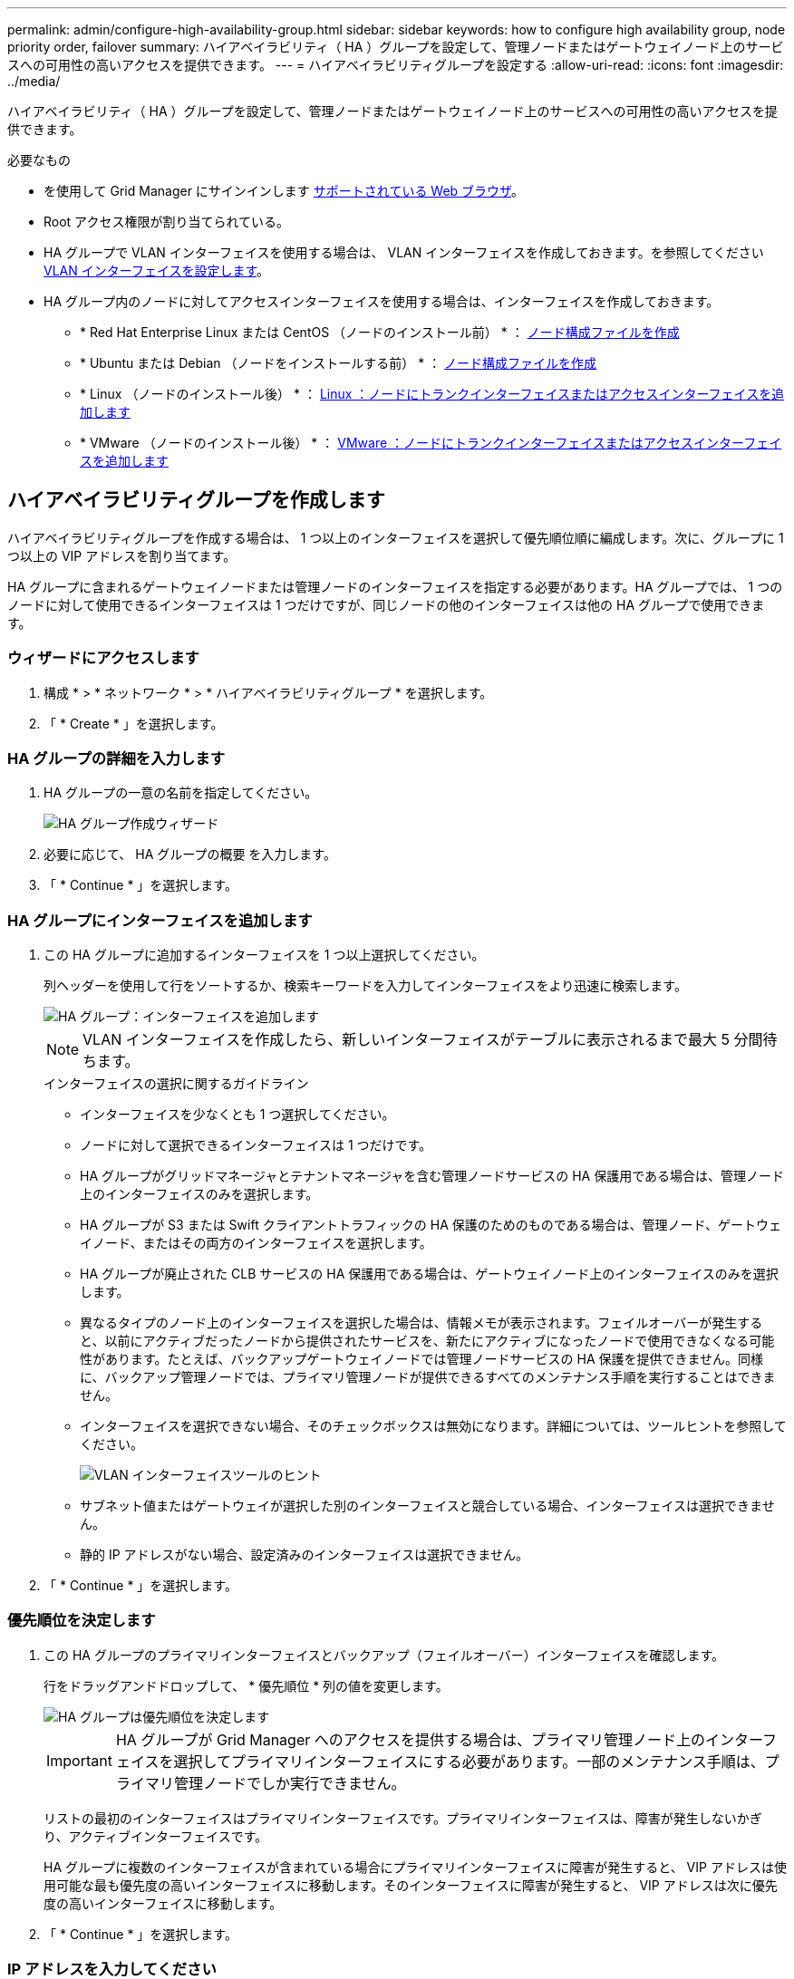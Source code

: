 ---
permalink: admin/configure-high-availability-group.html 
sidebar: sidebar 
keywords: how to configure high availability group, node priority order, failover 
summary: ハイアベイラビリティ（ HA ）グループを設定して、管理ノードまたはゲートウェイノード上のサービスへの可用性の高いアクセスを提供できます。 
---
= ハイアベイラビリティグループを設定する
:allow-uri-read: 
:icons: font
:imagesdir: ../media/


[role="lead"]
ハイアベイラビリティ（ HA ）グループを設定して、管理ノードまたはゲートウェイノード上のサービスへの可用性の高いアクセスを提供できます。

.必要なもの
* を使用して Grid Manager にサインインします xref:../admin/web-browser-requirements.adoc[サポートされている Web ブラウザ]。
* Root アクセス権限が割り当てられている。
* HA グループで VLAN インターフェイスを使用する場合は、 VLAN インターフェイスを作成しておきます。を参照してください xref:../admin/configure-vlan-interfaces.adoc[VLAN インターフェイスを設定します]。
* HA グループ内のノードに対してアクセスインターフェイスを使用する場合は、インターフェイスを作成しておきます。
+
** * Red Hat Enterprise Linux または CentOS （ノードのインストール前） * ： xref:../rhel/creating-node-configuration-files.adoc[ノード構成ファイルを作成]
** * Ubuntu または Debian （ノードをインストールする前） * ： xref:../ubuntu/creating-node-configuration-files.adoc[ノード構成ファイルを作成]
** * Linux （ノードのインストール後） * ： xref:../maintain/linux-adding-trunk-or-access-interfaces-to-node.adoc[Linux ：ノードにトランクインターフェイスまたはアクセスインターフェイスを追加します]
** * VMware （ノードのインストール後） * ： xref:../maintain/vmware-adding-trunk-or-access-interfaces-to-node.adoc[VMware ：ノードにトランクインターフェイスまたはアクセスインターフェイスを追加します]






== ハイアベイラビリティグループを作成します

ハイアベイラビリティグループを作成する場合は、 1 つ以上のインターフェイスを選択して優先順位順に編成します。次に、グループに 1 つ以上の VIP アドレスを割り当てます。

HA グループに含まれるゲートウェイノードまたは管理ノードのインターフェイスを指定する必要があります。HA グループでは、 1 つのノードに対して使用できるインターフェイスは 1 つだけですが、同じノードの他のインターフェイスは他の HA グループで使用できます。



=== ウィザードにアクセスします

. 構成 * > * ネットワーク * > * ハイアベイラビリティグループ * を選択します。
. 「 * Create * 」を選択します。




=== HA グループの詳細を入力します

. HA グループの一意の名前を指定してください。
+
image::../media/ha-group-create-wizard.png[HA グループ作成ウィザード]

. 必要に応じて、 HA グループの概要 を入力します。
. 「 * Continue * 」を選択します。




=== HA グループにインターフェイスを追加します

. この HA グループに追加するインターフェイスを 1 つ以上選択してください。
+
列ヘッダーを使用して行をソートするか、検索キーワードを入力してインターフェイスをより迅速に検索します。

+
image::../media/ha_group_add_interfaces.png[HA グループ：インターフェイスを追加します]

+

NOTE: VLAN インターフェイスを作成したら、新しいインターフェイスがテーブルに表示されるまで最大 5 分間待ちます。

+
.インターフェイスの選択に関するガイドライン
** インターフェイスを少なくとも 1 つ選択してください。
** ノードに対して選択できるインターフェイスは 1 つだけです。
** HA グループがグリッドマネージャとテナントマネージャを含む管理ノードサービスの HA 保護用である場合は、管理ノード上のインターフェイスのみを選択します。
** HA グループが S3 または Swift クライアントトラフィックの HA 保護のためのものである場合は、管理ノード、ゲートウェイノード、またはその両方のインターフェイスを選択します。
** HA グループが廃止された CLB サービスの HA 保護用である場合は、ゲートウェイノード上のインターフェイスのみを選択します。
** 異なるタイプのノード上のインターフェイスを選択した場合は、情報メモが表示されます。フェイルオーバーが発生すると、以前にアクティブだったノードから提供されたサービスを、新たにアクティブになったノードで使用できなくなる可能性があります。たとえば、バックアップゲートウェイノードでは管理ノードサービスの HA 保護を提供できません。同様に、バックアップ管理ノードでは、プライマリ管理ノードが提供できるすべてのメンテナンス手順を実行することはできません。
** インターフェイスを選択できない場合、そのチェックボックスは無効になります。詳細については、ツールヒントを参照してください。
+
image::../media/vlan_parent_interface_tooltip.png[VLAN インターフェイスツールのヒント]

** サブネット値またはゲートウェイが選択した別のインターフェイスと競合している場合、インターフェイスは選択できません。
** 静的 IP アドレスがない場合、設定済みのインターフェイスは選択できません。


. 「 * Continue * 」を選択します。




=== 優先順位を決定します

. この HA グループのプライマリインターフェイスとバックアップ（フェイルオーバー）インターフェイスを確認します。
+
行をドラッグアンドドロップして、 * 優先順位 * 列の値を変更します。

+
image::../media/ha_group_determine_failover.png[HA グループは優先順位を決定します]

+

IMPORTANT: HA グループが Grid Manager へのアクセスを提供する場合は、プライマリ管理ノード上のインターフェイスを選択してプライマリインターフェイスにする必要があります。一部のメンテナンス手順は、プライマリ管理ノードでしか実行できません。

+
リストの最初のインターフェイスはプライマリインターフェイスです。プライマリインターフェイスは、障害が発生しないかぎり、アクティブインターフェイスです。

+
HA グループに複数のインターフェイスが含まれている場合にプライマリインターフェイスに障害が発生すると、 VIP アドレスは使用可能な最も優先度の高いインターフェイスに移動します。そのインターフェイスに障害が発生すると、 VIP アドレスは次に優先度の高いインターフェイスに移動します。

. 「 * Continue * 」を選択します。




=== IP アドレスを入力してください

. [* Subnet CIDR*] フィールドで、 CIDR 表記の VIP サブネット（ IPv4 アドレスの後にスラッシュとサブネットの長さ（ 0 ～ 32 ）を指定します。
+
ネットワークアドレスにホストビットを設定しないでください。たとえば '192.160.0/22' のようになります

+

NOTE: 32 ビットプレフィックスを使用する場合、 VIP ネットワークアドレスはゲートウェイアドレスおよび VIP アドレスとしても機能します。

+
image::../media/ha_group_select_virtual_ips.png[HA グループは VIP を入力します]

. 必要に応じて、 S3 、 Swift 、管理またはテナントクライアントが別のサブネットからこれらの VIP アドレスにアクセスする場合は、 * ゲートウェイ IP アドレス * を入力します。ゲートウェイアドレスは VIP サブネット内に設定する必要があります。
+
クライアントと管理者のユーザは、このゲートウェイを使用して仮想 IP アドレスにアクセスします。

. HA グループに 1 つ以上の * 仮想 IP アドレス * を入力します。IP アドレスは 10 個まで追加できます。VIP はすべて VIP サブネット内に設定する必要があります。
+
IPv4 アドレスを少なくとも 1 つ指定する必要があります。必要に応じて、追加の IPv4 アドレスと IPv6 アドレスを指定できます。

. HA グループの作成 * を選択し、 * 完了 * を選択します。
+
HA グループが作成され、設定済みの仮想 IP アドレスを使用できるようになります。




NOTE: HA グループへの変更がすべてのノードに適用されるまで最大 15 分待ちます。



=== 次のステップ

この HA グループをロードバランシングに使用する場合は、ロードバランサエンドポイントを作成してポートとネットワークプロトコルを決定し、必要な証明書を接続します。を参照してください xref:configuring-load-balancer-endpoints.adoc[ロードバランサエンドポイントを設定する]。



== ハイアベイラビリティグループを編集します

ハイアベイラビリティ（ HA ）グループを編集して、グループ名と概要 を変更したり、インターフェイスを追加または削除したり、優先順位を変更したり、仮想 IP アドレスを追加または更新したりできます。

たとえば、サイトまたはノードの運用停止手順 で、選択したインターフェイスに関連付けられているノードを削除する場合、 HA グループの編集が必要になることがあります。

.手順
. 構成 * > * ネットワーク * > * ハイアベイラビリティグループ * を選択します。
+
ハイアベイラビリティグループページには、既存のすべての HA グループが表示されます。

+
image::../media/ha_groups_page_with_groups.png[HA Groups ページにグループが表示されます]

. 編集する HA グループのチェックボックスを選択します。
. 更新する内容に基づいて、次のいずれかを実行します。
+
** 仮想 IP アドレスを追加または削除するには、 * Actions * > * Edit virtual IP address * を選択します。
** *Actions * > * Edit HA group * を選択して、グループ名または概要 を更新したり、インターフェイスを追加または削除したり、優先順位を変更したり、 VIP アドレスを追加または削除したりします。


. [ 仮想 IP アドレスの編集 *] を選択した場合：
+
.. HA グループの仮想 IP アドレスを更新します。
.. [ 保存（ Save ） ] を選択します。
.. [ 完了 ] を選択します。


. HA グループの編集 * を選択した場合：
+
.. 必要に応じて、グループの名前または概要 を更新します。
.. 必要に応じて、チェックボックスをオンまたはオフにしてインターフェイスを追加または削除します。
+

NOTE: HA グループが Grid Manager へのアクセスを提供する場合は、プライマリ管理ノード上のインターフェイスを選択してプライマリインターフェイスにする必要があります。一部のメンテナンス手順は、プライマリ管理ノードでしか実行できません

.. 必要に応じて、行をドラッグアンドドロップして、この HA グループのプライマリインターフェイスとバックアップインターフェイスの優先順位を変更します。
.. 必要に応じて、仮想 IP アドレスを更新します。
.. [ 保存（ Save ） ] を選択し、 [ 完了（ Finish ） ] を選択します。





NOTE: HA グループへの変更がすべてのノードに適用されるまで最大 15 分待ちます。



== ハイアベイラビリティグループを削除する

ハイアベイラビリティ（ HA ）グループは一度に 1 つ以上削除できます。ただし、 HA グループが 1 つ以上のロードバランサエンドポイントにバインドされている場合は、削除できません。

クライアントの停止を回避するには、 HA グループを削除する前に、影響を受ける S3 または Swift クライアントアプリケーションを更新します。各クライアントを更新して、別の IP アドレスを使用して接続します。たとえば、別の HA グループの仮想 IP アドレスや、インストール時にインターフェイスに設定された IP アドレスなどです。

.手順
. 構成 * > * ネットワーク * > * ハイアベイラビリティグループ * を選択します。
. 削除する各 HA グループのチェックボックスを選択します。次に、 * Actions * > * Remove HA group * を選択します。
. メッセージを確認し、「 * HA グループを削除」を選択して選択を確認します。
+
選択したすべての HA グループが削除されます。ハイアベイラビリティグループのページに、成功を示す緑色のバナーが表示されます。


